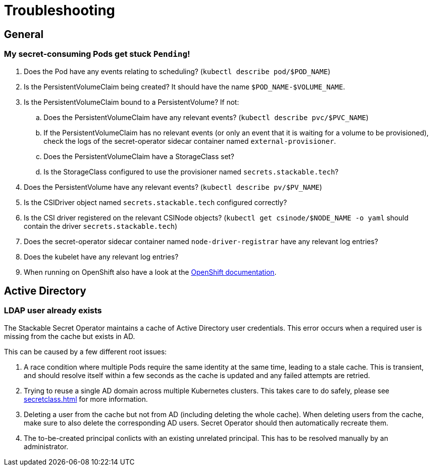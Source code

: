 = Troubleshooting

[#general]
== General

[#pod-stuck-pending]
=== My secret-consuming Pods get stuck `Pending`!

. Does the Pod have any events relating to scheduling? (`kubectl describe pod/$POD_NAME`)
. Is the PersistentVolumeClaim being created? It should have the name `$POD_NAME-$VOLUME_NAME`.
. Is the PersistentVolumeClaim bound to a PersistentVolume? If not:
.. Does the PersistentVolumeClaim have any relevant events? (`kubectl describe pvc/$PVC_NAME`)
.. If the PersistentVolumeClaim has no relevant events (or only an event that it is waiting for a volume to be provisioned),
   check the logs of the secret-operator sidecar container named `external-provisioner`.
.. Does the PersistentVolumeClaim have a StorageClass set?
.. Is the StorageClass configured to use the provisioner named `secrets.stackable.tech`?
. Does the PersistentVolume have any relevant events? (`kubectl describe pv/$PV_NAME`)
. Is the CSIDriver object named `secrets.stackable.tech` configured correctly?
. Is the CSI driver registered on the relevant CSINode objects? (`kubectl get csinode/$NODE_NAME -o yaml` should contain the driver `secrets.stackable.tech`)
. Does the secret-operator sidecar container named `node-driver-registrar` have any relevant log entries?
. Does the kubelet have any relevant log entries?
. When running on OpenShift also have a look at the xref:openshift.adoc[OpenShift documentation].

[#active-directory]
== Active Directory

[#active-directory-ldap-user-conflict]
=== LDAP user already exists

The Stackable Secret Operator maintains a cache of Active Directory user credentials. This error occurs when a required user is missing from the cache but exists in AD.

This can be caused by a few different root issues:

1. A race condition where multiple Pods require the same identity at the same time, leading to a stale cache.
   This is transient, and should resolve itself within a few seconds as the cache is updated and any failed attempts are retried.
2. Trying to reuse a single AD domain across multiple Kubernetes clusters.
   This takes care to do safely, please see xref:secretclass.adoc#ad-principal-conflicts[] for more information.
3. Deleting a user from the cache but not from AD (including deleting the whole cache).
   When deleting users from the cache, make sure to also delete the corresponding AD users. Secret Operator should then automatically recreate them.
4. The to-be-created principal conlicts with an existing unrelated principal.
   This has to be resolved manually by an administrator.

